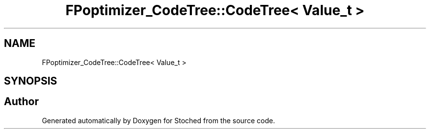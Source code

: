 .TH "FPoptimizer_CodeTree::CodeTree< Value_t >" 3 "Wed Jan 4 2017" "Stoched" \" -*- nroff -*-
.ad l
.nh
.SH NAME
FPoptimizer_CodeTree::CodeTree< Value_t >
.SH SYNOPSIS
.br
.PP


.SH "Author"
.PP 
Generated automatically by Doxygen for Stoched from the source code\&.
